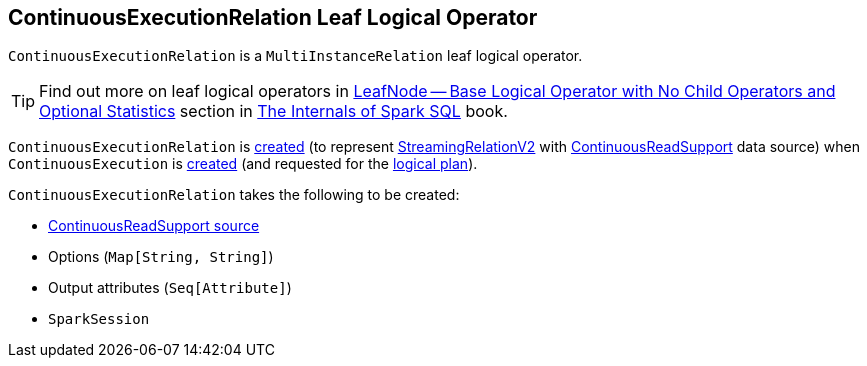 == [[ContinuousExecutionRelation]] ContinuousExecutionRelation Leaf Logical Operator

`ContinuousExecutionRelation` is a `MultiInstanceRelation` leaf logical operator.

TIP: Find out more on leaf logical operators in https://jaceklaskowski.gitbooks.io/mastering-spark-sql/spark-sql-LogicalPlan-LeafNode.html[LeafNode — Base Logical Operator with No Child Operators and Optional Statistics] section in https://bit.ly/mastering-spark-sql[The Internals of Spark SQL] book.

`ContinuousExecutionRelation` is <<creating-instance, created>> (to represent <<spark-sql-streaming-StreamingRelationV2.adoc#, StreamingRelationV2>> with <<spark-sql-streaming-ContinuousReadSupport.adoc#, ContinuousReadSupport>> data source) when `ContinuousExecution` is <<spark-sql-streaming-ContinuousExecution.adoc#, created>> (and requested for the <<spark-sql-streaming-ContinuousExecution.adoc#logicalPlan, logical plan>>).

[[creating-instance]]
`ContinuousExecutionRelation` takes the following to be created:

* [[source]] <<spark-sql-streaming-ContinuousReadSupport.adoc#, ContinuousReadSupport source>>
* [[extraOptions]] Options (`Map[String, String]`)
* [[output]] Output attributes (`Seq[Attribute]`)
* [[session]] `SparkSession`
